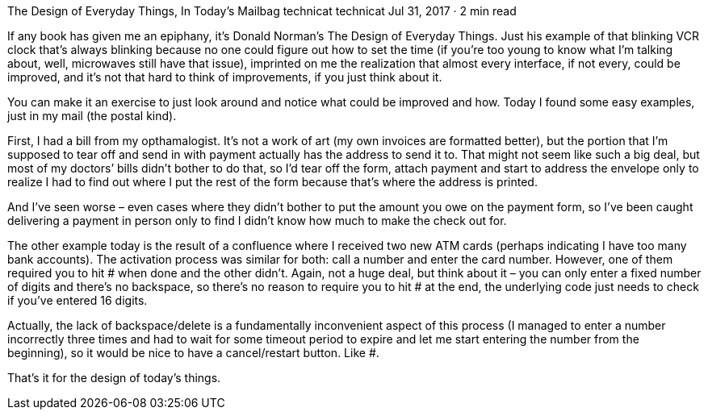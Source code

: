 The Design of Everyday Things, In Today’s Mailbag
technicat
technicat
Jul 31, 2017 · 2 min read

If any book has given me an epiphany, it’s Donald Norman’s The Design of Everyday Things. Just his example of that blinking VCR clock that’s always blinking because no one could figure out how to set the time (if you’re too young to know what I’m talking about, well, microwaves still have that issue), imprinted on me the realization that almost every interface, if not every, could be improved, and it’s not that hard to think of improvements, if you just think about it.

You can make it an exercise to just look around and notice what could be improved and how. Today I found some easy examples, just in my mail (the postal kind).

First, I had a bill from my opthamalogist. It’s not a work of art (my own invoices are formatted better), but the portion that I’m supposed to tear off and send in with payment actually has the address to send it to. That might not seem like such a big deal, but most of my doctors’ bills didn’t bother to do that, so I’d tear off the form, attach payment and start to address the envelope only to realize I had to find out where I put the rest of the form because that’s where the address is printed.

And I’ve seen worse – even cases where they didn’t bother to put the amount you owe on the payment form, so I’ve been caught delivering a payment in person only to find I didn’t know how much to make the check out for.

The other example today is the result of a confluence where I received two new ATM cards (perhaps indicating I have too many bank accounts). The activation process was similar for both: call a number and enter the card number. However, one of them required you to hit # when done and the other didn’t. Again, not a huge deal, but think about it – you can only enter a fixed number of digits and there’s no backspace, so there’s no reason to require you to hit # at the end, the underlying code just needs to check if you’ve entered 16 digits.

Actually, the lack of backspace/delete is a fundamentally inconvenient aspect of this process (I managed to enter a number incorrectly three times and had to wait for some timeout period to expire and let me start entering the number from the beginning), so it would be nice to have a cancel/restart button. Like #.

That’s it for the design of today’s things.
